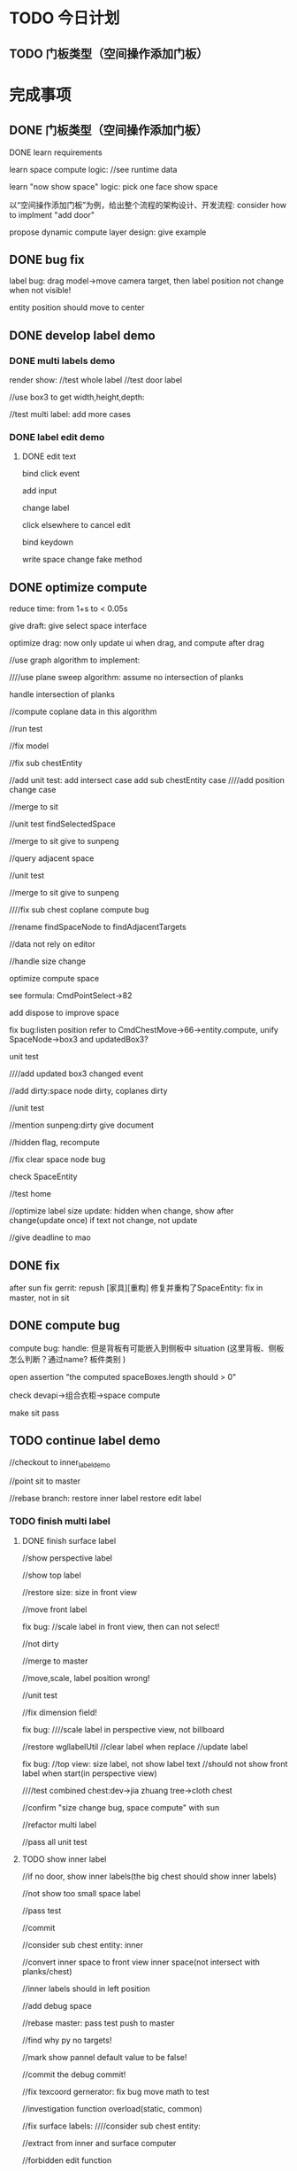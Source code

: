 * TODO 今日计划
** TODO 门板类型（空间操作添加门板）

* 完成事项
** DONE 门板类型（空间操作添加门板）
CLOSED: [2016-07-21 Thu 15:44]
**** DONE learn requirements
CLOSED: [2016-07-21 Thu 15:44]
learn space compute logic:
//see runtime data

learn "now show space" logic:
pick one face
show space



以“空间操作添加门板”为例，给出整个流程的架构设计、开发流程:
consider how to implment "add door"

propose dynamic compute layer design:
give example


** DONE bug fix
CLOSED: [2016-07-21 Thu 15:40]
label bug:
drag model->move camera target, then label position not change when not visible!




entity position should move to center

** DONE develop label demo
CLOSED: [2016-07-28 Thu 18:12]
*** DONE multi labels demo
CLOSED: [2016-07-25 Mon 20:02]
render show:
//test whole label
//test door label




//use box3 to get width,height,depth:


//test multi label: add more cases




*** DONE label edit demo
CLOSED: [2016-07-28 Thu 18:12]
**** DONE edit text
CLOSED: [2016-07-28 Thu 18:12]
bind click event

add input

change label


click elsewhere to cancel edit


bind keydown

write space change fake method




** DONE optimize compute
CLOSED: [2016-08-17 Wed 13:51]
reduce time: from 1+s to < 0.05s



give draft:
give select space interface



optimize drag: now only update ui when drag, and compute after drag



//use graph algorithm to implement:

////use plane sweep algorithm:
assume no intersection of planks

handle intersection of planks






//compute coplane data in this algorithm

//run test

//fix model

//fix sub chestEntity

//add unit test:
add intersect case
add sub chestEntity case
////add position change case


//merge to sit




//unit test findSelectedSpace

//merge to sit
give to sunpeng


//query adjacent space

//unit test

//merge to sit
give to sunpeng


////fix sub chest coplane compute bug

//rename findSpaceNode to findAdjacentTargets



//data not rely on editor


//handle size change

optimize compute space

see formula: CmdPointSelect->82

add dispose to improve space

fix bug:listen position
refer to CmdChestMove->66->entity.compute, unify SpaceNode->box3 and updatedBox3?

unit test



////add updated box3 changed event


//add dirty:space node dirty, coplanes dirty

//unit test


//mention sunpeng:dirty
give document


//hidden flag, recompute

//fix clear space node bug


check SpaceEntity

//test home







//optimize label size update:
hidden when change, show after change(update once)
if text not change, not update











//give deadline to mao

** DONE fix
CLOSED: [2016-08-18 Thu 18:29]
after sun fix gerrit:
repush [家具][重构] 修复并重构了SpaceEntity:
fix in master, not in sit

** DONE compute bug
CLOSED: [2016-08-18 Thu 18:29]
compute bug:
handle: 但是背板有可能嵌入到侧板中 situation
(这里背板、侧板怎么判断？通过name?
板件类别
)

open assertion "the computed spaceBoxes.length should > 0"


check devapi->组合衣柜->space compute




make sit pass


** TODO continue label demo
//checkout to inner_label_demo

//point sit to master



//rebase branch:
restore inner label
restore edit label







*** TODO finish multi label
**** DONE finish surface label
CLOSED: [2016-08-26 Fri 17:09]
//show perspective label

//show top label


//restore size:
size in front view


//move front label


fix bug:
//scale label in front view, then can not select!

//not dirty


//merge to master

//move,scale, label position wrong!

//unit test

//fix dimension field!



fix bug:
////scale label in perspective view, not billboard






//restore wgllabelUtil
//clear label when replace
//update label



fix bug:
//top view: size label, not show label text
//should not show front label when start(in perspective view)




////test combined chest:dev->jia zhuang tree->cloth chest


//confirm "size change bug, space compute" with sun




//refactor multi label

//pass all unit test



**** TODO show inner label
//if no door, show inner labels(the big chest should show inner labels)

//not show too small space label


//pass test

//commit


//consider sub chest entity:
inner





//convert inner space to front view inner space(not intersect with planks/chest)

//inner labels should in left position


//add debug space


//rebase master:
pass test
push to master



//find why py no targets!

//mark show pannel default value to be false!

//commit the debug commit!


//fix texcoord gernerator:
fix bug
move math to test




//investigation function overload(static, common)




//fix surface labels:
   ////consider sub chest entity:

//extract from inner and surface computer



//forbidden edit function





fix bug:
//bug:label position error
http://sitdesign.skong.com/product.html?cpId=A558A65A246C4EC6A65708A125C913B6&cpType=cupboard


//refactor SpaceNode:remove updatedBox3, only change box3


//move -> scale, the label position error:
1.procedural drag bug
2.maybe add rebundant labels which not diappear


//add unit test

//refactor unit test:
//rename TestSpec to Spec


//push to master




//handle change size by input



fix bug:

////select error:top space error
http://alpha.skong.com/product.html?cpId=A558A65A246C4EC6A65708A125C913B6&cpType=cupboard###


//should select small space(big chest)

//checkout to sit to fix


//solve gap problem


//refresh label after plank operate



//fix label bug:
when switch to front view, judge dirty and rebuild label(emit event)

//adjust text size

remove text edit



refactor:
如果有 console.log 的删除掉，要么使用 LoggerUtil.debug 来输出。



////select error:
http://alpha.skong.com/product.html?cpId=4452996F33994A28B2377D82E60206E1&cpType=wardrobe###


replace chest, label bug?







//talk to sun:
should emit the event when space change(CmdPlankDelete...):
this.dispatchEvent(NodeEventEnum.SpaceChanged);




write document to chun



*** TODO finish label edit




*** TODO continue label edit demo







refactor: 
not exec WglCamera->onDragEnd after execute WglEditableLabelController->onDragEnd:
   front view gizmo->edit event bind on WglCamera;
   CmdDimensionShowInput->onReceive return true


modify update label text:

merge master:



**** TODO drag arrow to change
arrow should be sub gizmo
increase arrow size


bind drag event





*** TODO drag label demo




*** TODO pass all
fix perspective, top

fix billboard

refactor



** TODO summary problems


** TODO check with youliang,xu,yu
determine requirements

determine implment plan


** TODO implement label
build fake data to test

refactor:
front,top view label no need to set text billboard
rename Product,Model to Entity

fix bug:
1.after edit label text, the label will hide!after camera rotate, the label then show

2.after edit label text->re build label, the surface label's position not update



*** TODO multi labels
need more test case to test

**** TODO door labels

fix short label wrong:
check with youliang


update label when change entity,space




**** TODO inner space label demo




*** TODO edit label
moveover show hightlight boarder?

click elsewhere to switch to normal state?

command add onUndo,onRedo logic:
refer to CmdMovePoint


refactor:
rename label to dimension

*** TODO drag label


** TODO fix label bug


when door is hidden or no door, should show the visible inner label
show the inner labels which can be visible



chest model, wardrobe model has different labels!



door label:
should show sub chest label!







** TODO fix compute bug

bug:
description
the coplane is wrong when the chestEntity's box3 is bigger than the actual box3(defined by its planks)

sit:
http://alpha.skong.com/product.html?cpId=1F1A65BAE15F43F2AB018647726AFC07&cpType=cupboard###


reason
the chestEntity's box3 contain its right plank(although the chestEntity is not link to the plank), so the plank->px
coplane has the chestEntity!



solution
compute coplane targets by judge whether the coplane is intersected/contained by the chestEntity's box3(not by the
chestEntity's coplane!)

note: SpaceEntity use updated box3, so maybe remove the updated box3 and use SpaceEntity's box3 as the one!









fix bug:
solve coplane shouldn't contain intersected planks: use big chest to test







目前存在问题
1. 拖动板件时抽屉子柜体大小变化不正确【原因】抽屉子柜体超出柜体，coplanes计算的抽屉关联方向错误
2. 选取空间不正确【原因】获取到的空间因横板后又缝隙等原因不正确
   可能的解决方案
判断选取的空间是否有效（判断width/height/depth <  20)
如果无效，往PY方向继续找，直到找到有效的空间(如果有多个有效空间，可取空间中心点离选中点最近的空间)



4. 门板大小未跟随拖动板件变化【原因】未正确标识门板类型，无法确定要更改大小的板件
5. 背板大小未跟随拖动板件变化【原因】背板插入侧板的情况，coplanes计算的关联方向错误
6. 拖动板件后，修改柜体大小；板件的大小未跟随拖动板件变化【原因】？？？？？？？




** TODO refactor compute architecture





** TODO door
need set un-do, re-do command(add related data)

*** TODO show door

*** TODO replace door




** TODO optimize compute
optimize compute method:
use plan sweep algorithm
only compute related thing(not compute whole thing)







web worker?

defer to compute:
import frp?
behavior tree?


optimize drag: now compute when drag, should:
reduce compute spend method
reduce compute interval when drag


* TODO Change
       

* Note
add unit test cases

add door:
x,y,z <= 100?




** add router when use vpn
sudo route -n add -net 192.168.0.0/24 192.168.70.1


* TODO 明日计划


* TODO 未来7日计划

* TODO 疑问


* TODO 未做事项

** TODO run test uv computer

** TODO optimize uv computer


* TODO git commit specification
[类型] + {[编号]} + 描述
类型：功能 | 缺陷(跟随一个或多个编号)(禅道上的bug编号) | 优化
例如：[缺陷][1341] 拖入门窗模型到2D户型下时，门窗在墙体上没有距离显示 
